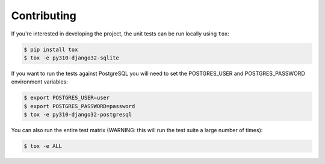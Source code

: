 Contributing
============
If you're interested in developing the project, the unit tests can be run locally using ``tox``:

.. code-block:: bash

    $ pip install tox
    $ tox -e py310-django32-sqlite

If you want to run the tests against PostgreSQL you will need to set the POSTGRES_USER and POSTGRES_PASSWORD
environment variables:

.. code-block:: bash

    $ export POSTGRES_USER=user
    $ export POSTGRES_PASSWORD=password
    $ tox -e py310-django32-postgresql

You can also run the entire test matrix (WARNING: this will run the test suite a large number of times):

.. code-block:: bash

    $ tox -e ALL
